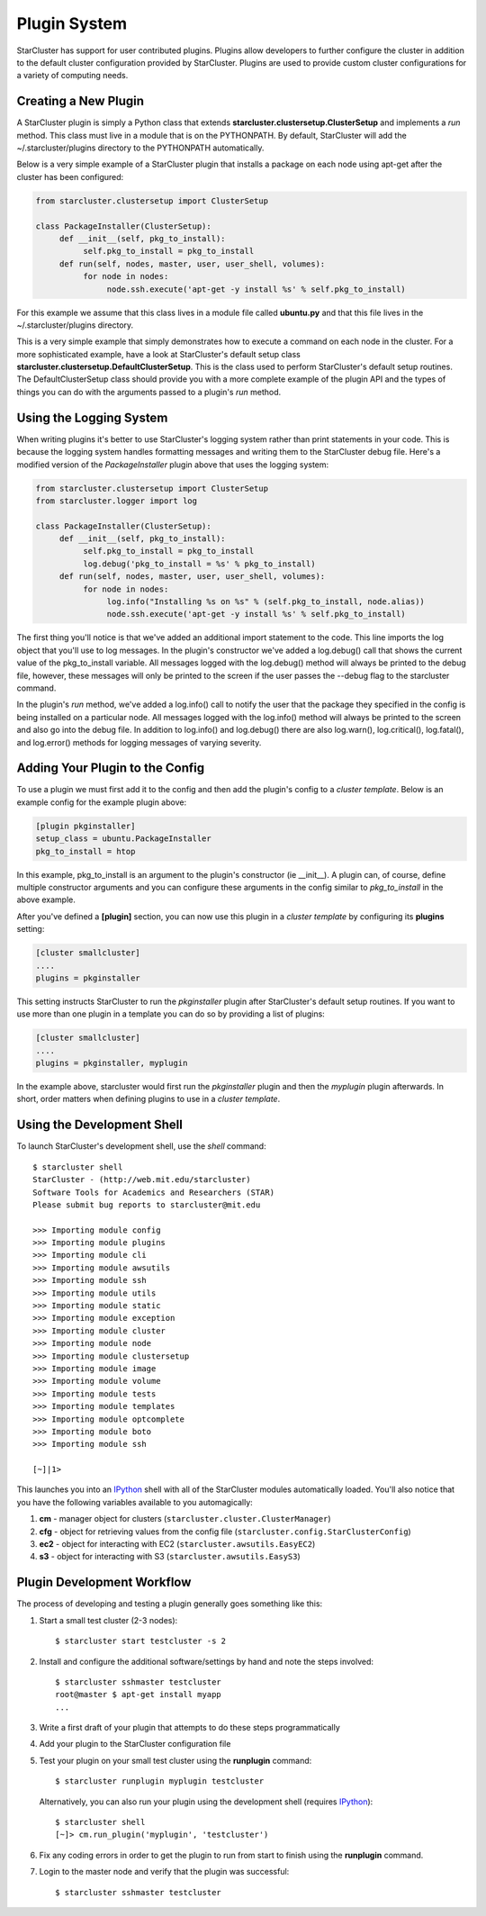 .. _plugin_system:

Plugin System
=============
StarCluster has support for user contributed plugins. Plugins allow developers
to further configure the cluster in addition to the default cluster
configuration provided by StarCluster. Plugins are used to provide custom
cluster configurations for a variety of computing needs.

Creating a New Plugin
---------------------
A StarCluster plugin is simply a Python class that extends
**starcluster.clustersetup.ClusterSetup** and implements a *run* method.  This
class must live in a module that is on the PYTHONPATH. By default, StarCluster
will add the ~/.starcluster/plugins directory to the PYTHONPATH automatically.

Below is a very simple example of a StarCluster plugin that installs a package
on each node using apt-get after the cluster has been configured:

.. code-block:: python

    from starcluster.clustersetup import ClusterSetup

    class PackageInstaller(ClusterSetup):
         def __init__(self, pkg_to_install):
              self.pkg_to_install = pkg_to_install
         def run(self, nodes, master, user, user_shell, volumes):
              for node in nodes:
                   node.ssh.execute('apt-get -y install %s' % self.pkg_to_install)

For this example we assume that this class lives in a module file called
**ubuntu.py** and that this file lives in the ~/.starcluster/plugins directory.

This is a very simple example that simply demonstrates how to execute a command
on each node in the cluster. For a more sophisticated example, have a look at
StarCluster's default setup class
**starcluster.clustersetup.DefaultClusterSetup**. This is the class used to
perform StarCluster's default setup routines. The DefaultClusterSetup class
should provide you with a more complete example of the plugin API and the types
of things you can do with the arguments passed to a plugin's *run* method.

Using the Logging System
------------------------
When writing plugins it's better to use StarCluster's logging system rather
than print statements in your code. This is because the logging system handles
formatting messages and writing them to the StarCluster debug file. Here's a
modified version of the *PackageInstaller* plugin above that uses the logging
system:

.. code-block:: python

    from starcluster.clustersetup import ClusterSetup
    from starcluster.logger import log

    class PackageInstaller(ClusterSetup):
         def __init__(self, pkg_to_install):
              self.pkg_to_install = pkg_to_install
              log.debug('pkg_to_install = %s' % pkg_to_install)
         def run(self, nodes, master, user, user_shell, volumes):
              for node in nodes:
                   log.info("Installing %s on %s" % (self.pkg_to_install, node.alias))
                   node.ssh.execute('apt-get -y install %s' % self.pkg_to_install)

The first thing you'll notice is that we've added an additional import
statement to the code. This line imports the log object that you'll use to log
messages. In the plugin's constructor we've added a log.debug() call that shows
the current value of the pkg_to_install variable.  All messages logged with the
log.debug() method will always be printed to the debug file, however, these
messages will only be printed to the screen if the user passes the --debug flag
to the starcluster command.

In the plugin's *run* method, we've added a log.info() call to notify the user
that the package they specified in the config is being installed on a
particular node. All messages logged with the log.info() method will always be
printed to the screen and also go into the debug file. In addition to
log.info() and log.debug() there are also log.warn(), log.critical(),
log.fatal(), and log.error() methods for logging messages of varying severity.

Adding Your Plugin to the Config
--------------------------------
To use a plugin we must first add it to the config and then add the plugin's
config to a *cluster template*. Below is an example config for the example
plugin above:

.. code-block:: ini

    [plugin pkginstaller]
    setup_class = ubuntu.PackageInstaller
    pkg_to_install = htop

In this example, pkg_to_install is an argument to the plugin's constructor (ie
__init__). A plugin can, of course, define multiple constructor arguments and
you can configure these arguments in the config similar to *pkg_to_install* in
the above example.

After you've defined a **[plugin]** section, you can now use this plugin in a
*cluster template* by configuring its **plugins** setting:

.. code-block:: ini

    [cluster smallcluster]
    ....
    plugins = pkginstaller

This setting instructs StarCluster to run the *pkginstaller* plugin after
StarCluster's default setup routines. If you want to use more than one plugin
in a template you can do so by providing a list of plugins:

.. code-block:: ini

    [cluster smallcluster]
    ....
    plugins = pkginstaller, myplugin

In the example above, starcluster would first run the *pkginstaller* plugin and
then the *myplugin* plugin afterwards. In short, order matters when defining
plugins to use in a *cluster template*.

Using the Development Shell
---------------------------
To launch StarCluster's development shell, use the *shell* command::

    $ starcluster shell
    StarCluster - (http://web.mit.edu/starcluster)
    Software Tools for Academics and Researchers (STAR)
    Please submit bug reports to starcluster@mit.edu

    >>> Importing module config
    >>> Importing module plugins
    >>> Importing module cli
    >>> Importing module awsutils
    >>> Importing module ssh
    >>> Importing module utils
    >>> Importing module static
    >>> Importing module exception
    >>> Importing module cluster
    >>> Importing module node
    >>> Importing module clustersetup
    >>> Importing module image
    >>> Importing module volume
    >>> Importing module tests
    >>> Importing module templates
    >>> Importing module optcomplete
    >>> Importing module boto
    >>> Importing module ssh

    [~]|1>

.. _IPython: http://ipython.scipy.org

This launches you into an IPython_ shell with all of the StarCluster modules
automatically loaded. You'll also notice that you have the following variables
available to you automagically:

1. **cm** - manager object for clusters (``starcluster.cluster.ClusterManager``)
2. **cfg** - object for retrieving values from the config file
   (``starcluster.config.StarClusterConfig``)
3. **ec2** - object for interacting with EC2 (``starcluster.awsutils.EasyEC2``)
4. **s3** - object for interacting with S3 (``starcluster.awsutils.EasyS3``)

Plugin Development Workflow
---------------------------
The process of developing and testing a plugin generally goes something like
this:

1. Start a small test cluster (2-3 nodes)::

    $ starcluster start testcluster -s 2

2. Install and configure the additional software/settings by hand and note the
   steps involved::

    $ starcluster sshmaster testcluster
    root@master $ apt-get install myapp
    ...

3. Write a first draft of your plugin that attempts to do these steps
   programmatically

4. Add your plugin to the StarCluster configuration file

5. Test your plugin on your small test cluster using the **runplugin** command::

    $ starcluster runplugin myplugin testcluster

   Alternatively, you can also run your plugin using the development shell
   (requires IPython_)::

    $ starcluster shell
    [~]> cm.run_plugin('myplugin', 'testcluster')

6. Fix any coding errors in order to get the plugin to run from start to finish
   using the **runplugin** command.

7. Login to the master node and verify that the plugin was successful::

    $ starcluster sshmaster testcluster
